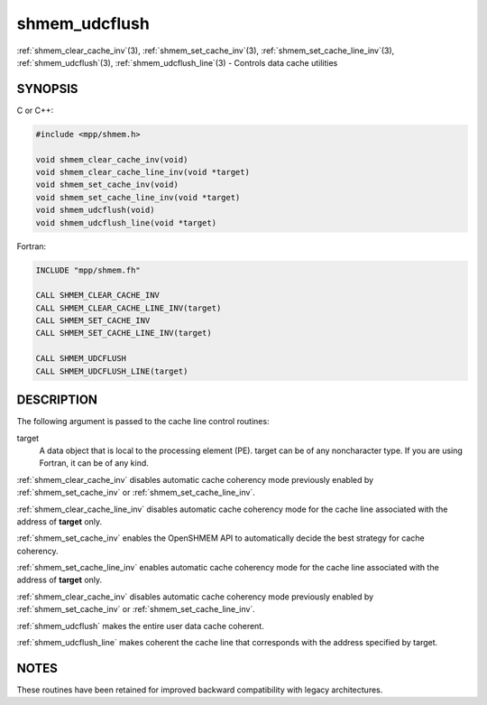 .. _shmem_udcflush:


shmem_udcflush
==============

.. include_body

:ref:`shmem_clear_cache_inv`\ (3), :ref:`shmem_set_cache_inv`\ (3),
:ref:`shmem_set_cache_line_inv`\ (3), :ref:`shmem_udcflush`\ (3),
:ref:`shmem_udcflush_line`\ (3) - Controls data cache utilities


SYNOPSIS
--------

C or C++:

.. code-block:: c++

   #include <mpp/shmem.h>

   void shmem_clear_cache_inv(void)
   void shmem_clear_cache_line_inv(void *target)
   void shmem_set_cache_inv(void)
   void shmem_set_cache_line_inv(void *target)
   void shmem_udcflush(void)
   void shmem_udcflush_line(void *target)

Fortran:

.. code-block:: fortran

   INCLUDE "mpp/shmem.fh"

   CALL SHMEM_CLEAR_CACHE_INV
   CALL SHMEM_CLEAR_CACHE_LINE_INV(target)
   CALL SHMEM_SET_CACHE_INV
   CALL SHMEM_SET_CACHE_LINE_INV(target)

   CALL SHMEM_UDCFLUSH
   CALL SHMEM_UDCFLUSH_LINE(target)


DESCRIPTION
-----------

The following argument is passed to the cache line control routines:

target
   A data object that is local to the processing element (PE). target
   can be of any noncharacter type. If you are using Fortran, it can be
   of any kind.

:ref:`shmem_clear_cache_inv` disables automatic cache coherency mode
previously enabled by :ref:`shmem_set_cache_inv` or :ref:`shmem_set_cache_line_inv`.

:ref:`shmem_clear_cache_line_inv` disables automatic cache coherency mode
for the cache line associated with the address of **target** only.

:ref:`shmem_set_cache_inv` enables the OpenSHMEM API to automatically
decide the best strategy for cache coherency.

:ref:`shmem_set_cache_line_inv` enables automatic cache coherency mode for
the cache line associated with the address of **target** only.

:ref:`shmem_clear_cache_inv` disables automatic cache coherency mode
previously enabled by :ref:`shmem_set_cache_inv` or :ref:`shmem_set_cache_line_inv`.

:ref:`shmem_udcflush` makes the entire user data cache coherent.

:ref:`shmem_udcflush_line` makes coherent the cache line that corresponds
with the address specified by target.


NOTES
-----

These routines have been retained for improved backward compatibility
with legacy architectures.


.. seealso::
   *intro_shmem*\ (3) *shmem_put*\ (3) *shmem_swap*\ (3)
